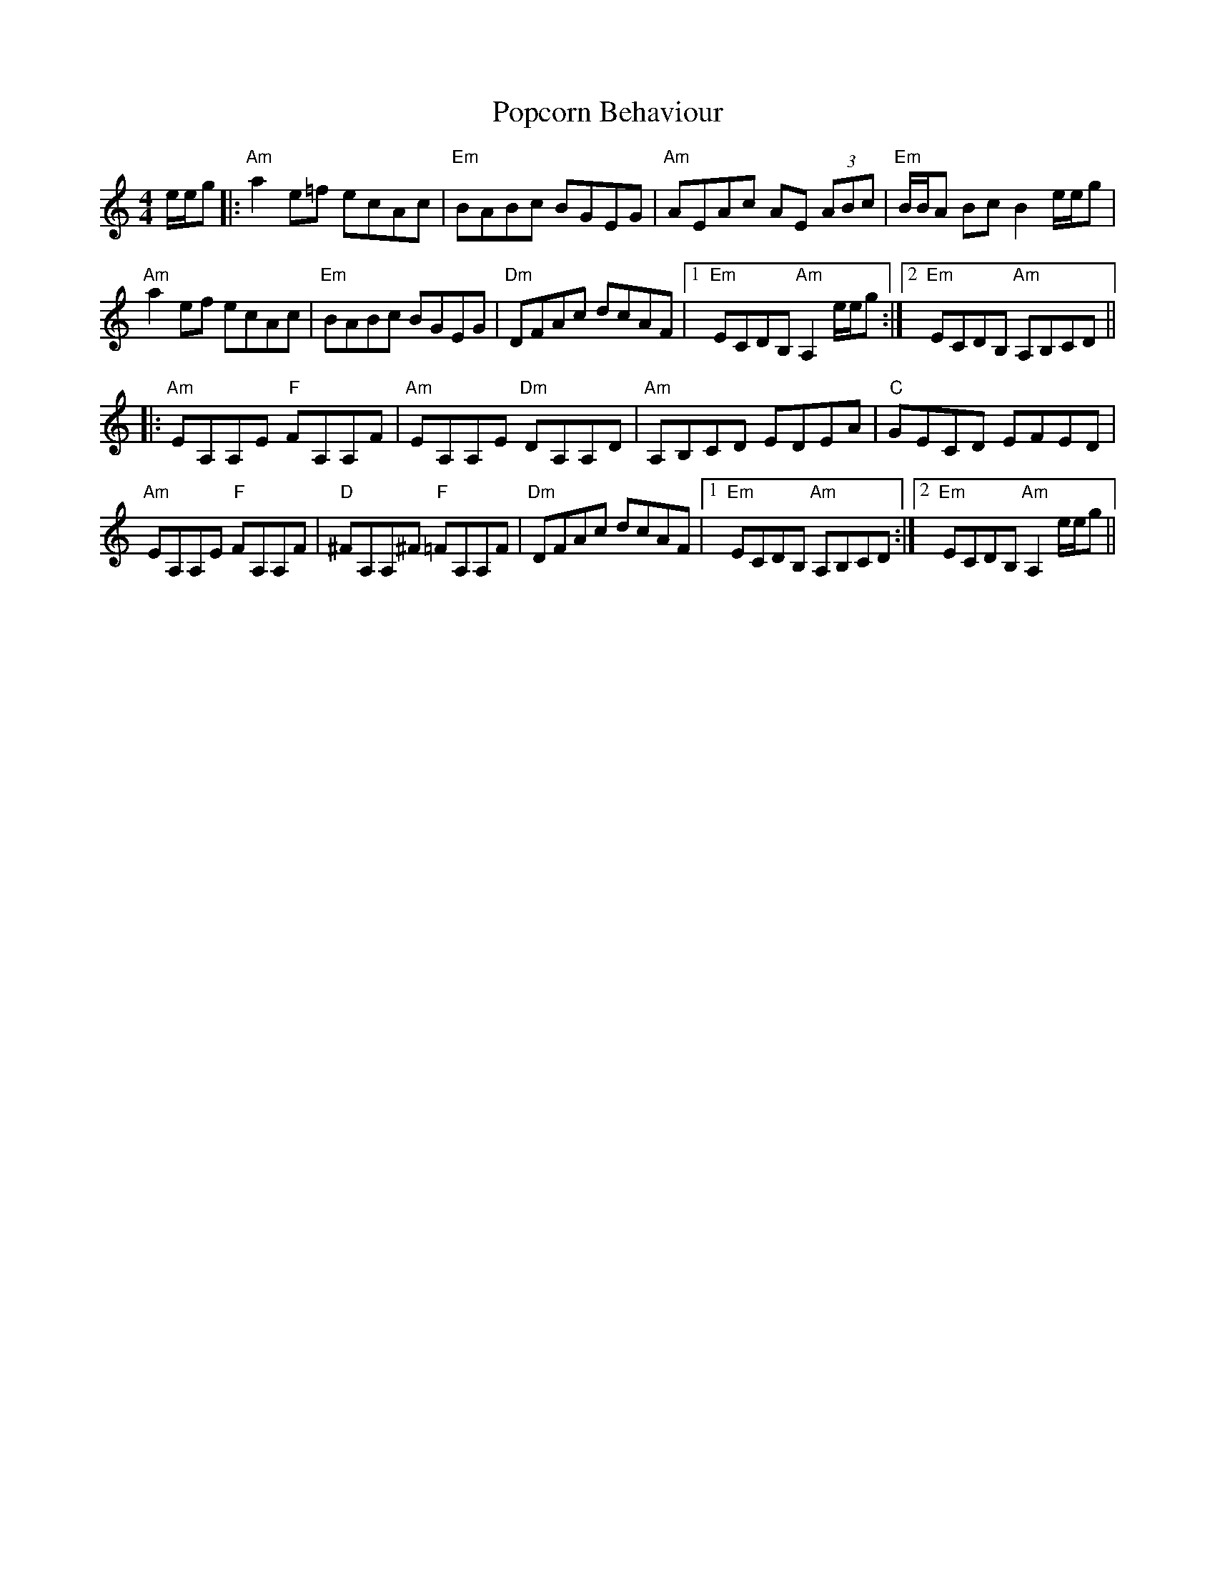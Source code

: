 X: 32816
T: Popcorn Behaviour
R: reel
M: 4/4
K: Aminor
e/e/g|:"Am"a2 e=f ecAc|"Em"BABc BGEG|"Am"AEAc AE (3ABc|"Em"B/B/A Bc B2 e/e/g|
"Am"a2 ef ecAc|"Em"BABc BGEG|"Dm"DFAc dcAF|1 "Em"ECDB, "Am"A,2 e/e/g:|2 "Em"ECDB, "Am"A,B,CD||
|:"Am"EA,A,E "F"FA,A,F|"Am"EA,A,E "Dm"DA,A,D|"Am"A,B,CD EDEA|"C"GECD EFED|
"Am"EA,A,E "F"FA,A,F|"D"^FA,A,^F "F"=FA,A,F|"Dm"DFAc dcAF|1 "Em"ECDB, "Am"A,B,CD:|2 "Em"ECDB, "Am"A,2 e/e/g||

